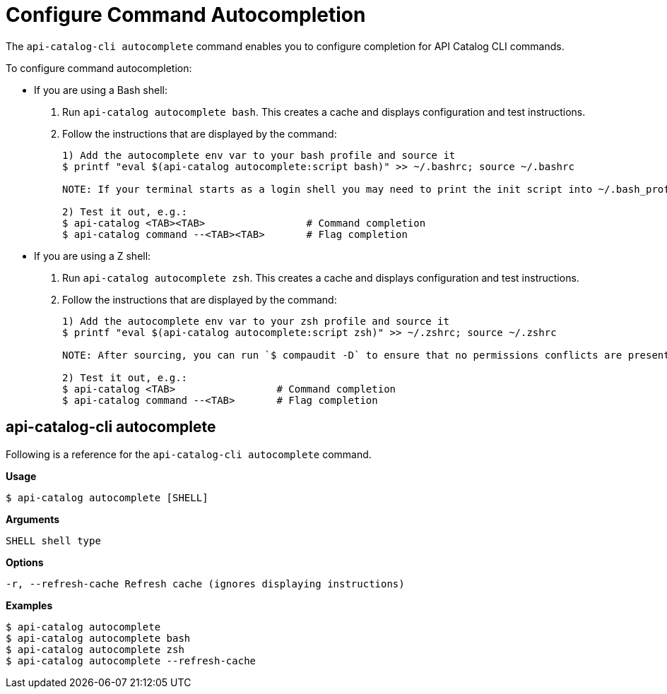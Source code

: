 = Configure Command Autocompletion

The `api-catalog-cli autocomplete` command enables you to configure completion for API Catalog CLI commands. 

To configure command autocompletion:

* If you are using a Bash shell:

. Run `api-catalog autocomplete bash`. This creates a cache and displays configuration and test instructions.
. Follow the instructions that are displayed by the command:
+
----
1) Add the autocomplete env var to your bash profile and source it
$ printf "eval $(api-catalog autocomplete:script bash)" >> ~/.bashrc; source ~/.bashrc

NOTE: If your terminal starts as a login shell you may need to print the init script into ~/.bash_profile or ~/.profile.

2) Test it out, e.g.:
$ api-catalog <TAB><TAB>                 # Command completion
$ api-catalog command --<TAB><TAB>       # Flag completion
----

* If you are using a Z shell:
. Run `api-catalog autocomplete zsh`. This creates a cache and displays configuration and test instructions.
. Follow the instructions that are displayed by the command:
+
----
1) Add the autocomplete env var to your zsh profile and source it
$ printf "eval $(api-catalog autocomplete:script zsh)" >> ~/.zshrc; source ~/.zshrc

NOTE: After sourcing, you can run `$ compaudit -D` to ensure that no permissions conflicts are present

2) Test it out, e.g.:
$ api-catalog <TAB>                 # Command completion
$ api-catalog command --<TAB>       # Flag completion
----

[autocomplete-command]
== api-catalog-cli autocomplete

Following is a reference for the `api-catalog-cli autocomplete` command. 

*Usage*

----
$ api-catalog autocomplete [SHELL]
----

*Arguments*

----
SHELL shell type
----

*Options*

----
-r, --refresh-cache Refresh cache (ignores displaying instructions)
----

*Examples*

----
$ api-catalog autocomplete
$ api-catalog autocomplete bash
$ api-catalog autocomplete zsh
$ api-catalog autocomplete --refresh-cache
----